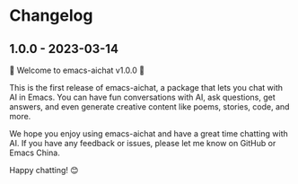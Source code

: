 
* Changelog

** 1.0.0 - 2023-03-14

🎉 Welcome to emacs-aichat v1.0.0 🎉

This is the first release of emacs-aichat, a package that lets you chat with AI in Emacs. You can have fun conversations with AI, ask questions, get answers, and even generate creative content like poems, stories, code, and more.

We hope you enjoy using emacs-aichat and have a great time chatting with AI. If you have any feedback or issues, please let me know on GitHub or Emacs China.

Happy chatting! 😊
